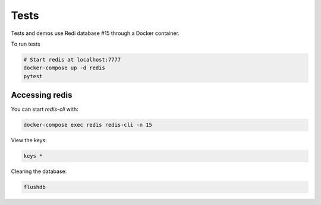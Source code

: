 Tests
=====

Tests and demos use Redi database #15 through a Docker container.

To run tests

.. code-block:: shell

    # Start redis at localhost:7777
    docker-compose up -d redis
    pytest

Accessing redis
---------------

You can start `redis-cli` with:

.. code-block:: shell

    docker-compose exec redis redis-cli -n 15

View the keys:

.. code-block::

    keys *

Clearing the database:

.. code-block::

    flushdb